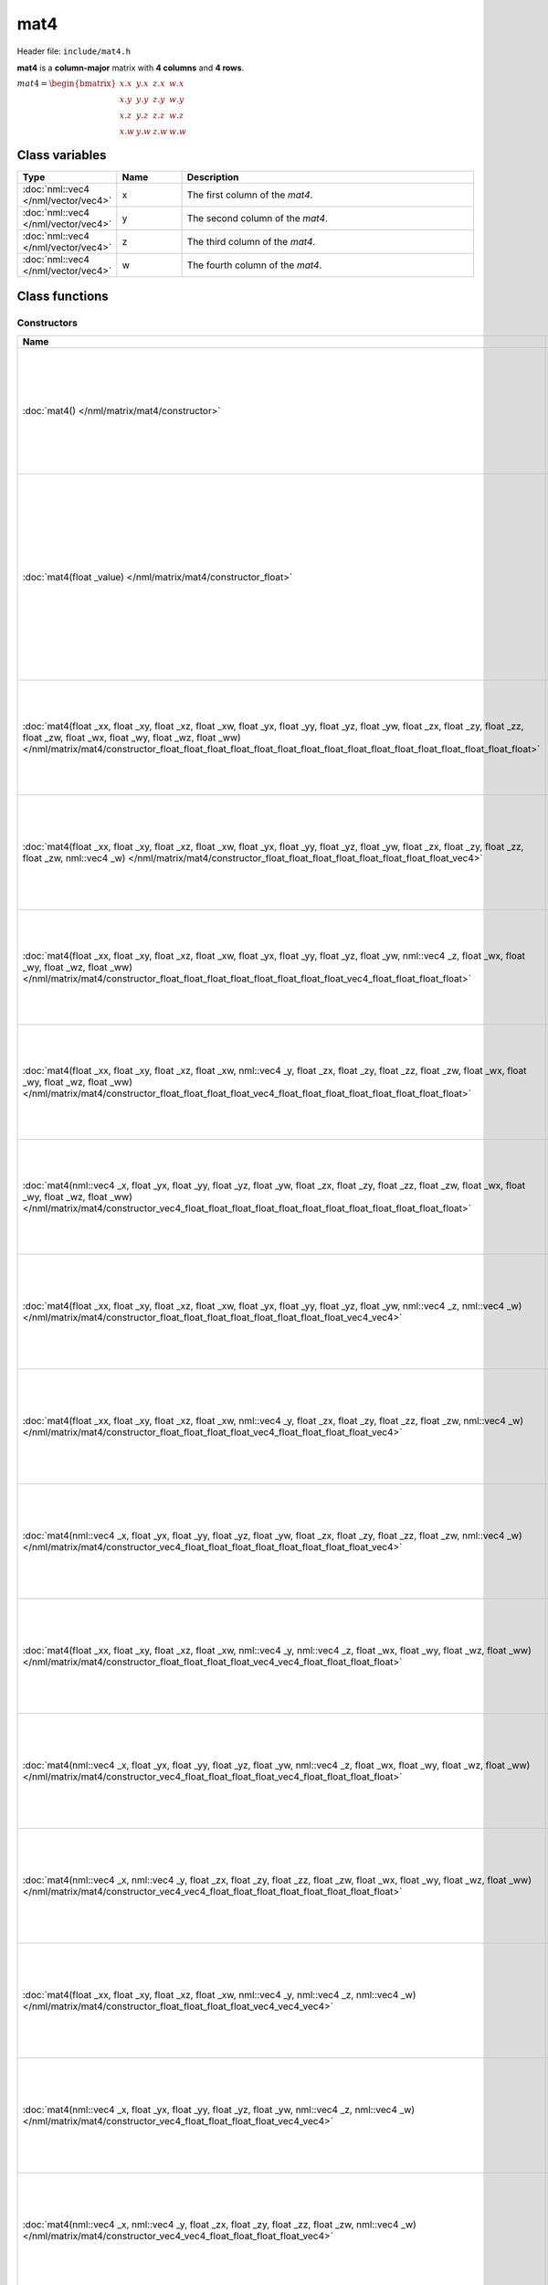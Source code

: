 mat4
====

Header file: ``include/mat4.h``

**mat4** is a **column-major** matrix with **4 columns** and **4 rows**.

:math:`mat4 = \begin{bmatrix} x.x & y.x & z.x & w.x \\ x.y & y.y & z.y & w.y \\ x.z & y.z & z.z & w.z \\ x.w & y.w & z.w & w.w \end{bmatrix}`

Class variables
---------------

.. table::
	:width: 100%
	:widths: 15 15 70
	:class: code-table

	+-------------------------------------+-------+----------------------------------+
	| Type                                | Name  | Description                      |
	+=====================================+=======+==================================+
	| :doc:`nml::vec4 </nml/vector/vec4>` | x     | The first column of the *mat4*.  |
	+-------------------------------------+-------+----------------------------------+
	| :doc:`nml::vec4 </nml/vector/vec4>` | y     | The second column of the *mat4*. |
	+-------------------------------------+-------+----------------------------------+
	| :doc:`nml::vec4 </nml/vector/vec4>` | z     | The third column of the *mat4*.  |
	+-------------------------------------+-------+----------------------------------+
	| :doc:`nml::vec4 </nml/vector/vec4>` | w     | The fourth column of the *mat4*. |
	+-------------------------------------+-------+----------------------------------+

Class functions
---------------

Constructors
~~~~~~~~~~~~

.. table::
	:width: 100%
	:widths: 30 70
	:class: code-table

	+----------------------------------------------------------------------------------------------------------------------------------------------------------------------------------------------------------------------------------------------------------------------------------------------------------------------------+----------------------------------------------------------------------------------------------------------------------------------------------------------------------------------------------+
	| Name                                                                                                                                                                                                                                                                                                                       | Description                                                                                                                                                                                  |
	+============================================================================================================================================================================================================================================================================================================================+==============================================================================================================================================================================================+
	| :doc:`mat4() </nml/matrix/mat4/constructor>`                                                                                                                                                                                                                                                                               | Construct a ([1.0, 0.0, 0.0, 0.0], [0.0, 1.0, 0.0, 0.0], [0.0, 0.0, 1.0, 0.0], [0.0, 0.0, 0.0, 1.0]) identity matrix.                                                                        |
	+----------------------------------------------------------------------------------------------------------------------------------------------------------------------------------------------------------------------------------------------------------------------------------------------------------------------------+----------------------------------------------------------------------------------------------------------------------------------------------------------------------------------------------+
	| :doc:`mat4(float _value) </nml/matrix/mat4/constructor_float>`                                                                                                                                                                                                                                                             | Construct a ([*_value*, *_value*, *_value*, *_value*], [*_value*, *_value*, *_value*, *_value*], [*_value*, *_value*, *_value*, *_value*], [*_value*, *_value*, *_value*, *_value*]) matrix. |
	+----------------------------------------------------------------------------------------------------------------------------------------------------------------------------------------------------------------------------------------------------------------------------------------------------------------------------+----------------------------------------------------------------------------------------------------------------------------------------------------------------------------------------------+
	| :doc:`mat4(float _xx, float _xy, float _xz, float _xw, float _yx, float _yy, float _yz, float _yw, float _zx, float _zy, float _zz, float _zw, float _wx, float _wy, float _wz, float _ww) </nml/matrix/mat4/constructor_float_float_float_float_float_float_float_float_float_float_float_float_float_float_float_float>` | Construct a ([*_xx*, *_xy*, *_xz*, *_xw*], [*_yx*, *_yy*, *_yz*, *_yw*], [*_zx*, *_zy*, *_zz*, *_zw*], [*_wx*, *_wy*, *_wz*, *_ww*]) matrix.                                                 |
	+----------------------------------------------------------------------------------------------------------------------------------------------------------------------------------------------------------------------------------------------------------------------------------------------------------------------------+----------------------------------------------------------------------------------------------------------------------------------------------------------------------------------------------+
	| :doc:`mat4(float _xx, float _xy, float _xz, float _xw, float _yx, float _yy, float _yz, float _yw, float _zx, float _zy, float _zz, float _zw, nml::vec4 _w) </nml/matrix/mat4/constructor_float_float_float_float_float_float_float_float_vec4>`                                                                          | Construct a ([*_xx*, *_xy*, *_xz*, *_xw*], [*_yx*, *_yy*, *_yz*, *_yw*], [*_zx*, *_zy*, *_zz*, *_zw*], [*_w.x*, *_w.y*, *_w.z*, *_w.w*]) matrix.                                             |
	+----------------------------------------------------------------------------------------------------------------------------------------------------------------------------------------------------------------------------------------------------------------------------------------------------------------------------+----------------------------------------------------------------------------------------------------------------------------------------------------------------------------------------------+
	| :doc:`mat4(float _xx, float _xy, float _xz, float _xw, float _yx, float _yy, float _yz, float _yw, nml::vec4 _z, float _wx, float _wy, float _wz, float _ww) </nml/matrix/mat4/constructor_float_float_float_float_float_float_float_float_vec4_float_float_float_float>`                                                  | Construct a ([*_xx*, *_xy*, *_xz*, *_xw*], [*_yx*, *_yy*, *_yz*, *_yw*], [*_z.x*, *_z.y*, *_z.z*, *_z.w*], [*_wx*, *_wy*, *_wz*, *_ww*]) matrix.                                             |
	+----------------------------------------------------------------------------------------------------------------------------------------------------------------------------------------------------------------------------------------------------------------------------------------------------------------------------+----------------------------------------------------------------------------------------------------------------------------------------------------------------------------------------------+
	| :doc:`mat4(float _xx, float _xy, float _xz, float _xw, nml::vec4 _y, float _zx, float _zy, float _zz, float _zw, float _wx, float _wy, float _wz, float _ww) </nml/matrix/mat4/constructor_float_float_float_float_vec4_float_float_float_float_float_float_float_float>`                                                  | Construct a ([*_xx*, *_xy*, *_xz*, *_xw*], [*_y.x*, *_y.y*, *_y.z*, *_y.w*], [*_zx*, *_zy*, *_zz*, *_zw*], [*_wx*, *_wy*, *_wz*, *_ww*]) matrix.                                             |
	+----------------------------------------------------------------------------------------------------------------------------------------------------------------------------------------------------------------------------------------------------------------------------------------------------------------------------+----------------------------------------------------------------------------------------------------------------------------------------------------------------------------------------------+
	| :doc:`mat4(nml::vec4 _x, float _yx, float _yy, float _yz, float _yw, float _zx, float _zy, float _zz, float _zw, float _wx, float _wy, float _wz, float _ww) </nml/matrix/mat4/constructor_vec4_float_float_float_float_float_float_float_float_float_float_float_float>`                                                  | Construct a ([*_x.x*, *_x.y*, *_x.z*, *_x.w*], [*_yx*, *_yy*, *_yz*, *_yw*], [*_zx*, *_zy*, *_zz*, *_zw*], [*_wx*, *_wy*, *_wz*, *_ww*]) matrix.                                             |
	+----------------------------------------------------------------------------------------------------------------------------------------------------------------------------------------------------------------------------------------------------------------------------------------------------------------------------+----------------------------------------------------------------------------------------------------------------------------------------------------------------------------------------------+
	| :doc:`mat4(float _xx, float _xy, float _xz, float _xw, float _yx, float _yy, float _yz, float _yw, nml::vec4 _z, nml::vec4 _w) </nml/matrix/mat4/constructor_float_float_float_float_float_float_float_float_vec4_vec4>`                                                                                                   | Construct a ([*_xx*, *_xy*, *_xz*, *_xw*], [*_yx*, *_yy*, *_yz*, *_yw*], [*_z.x*, *_z.y*, *_z.z*, *_z.w*], [*_w.x*, *_w.y*, *_w.z*, *_w.w*]) matrix.                                         |
	+----------------------------------------------------------------------------------------------------------------------------------------------------------------------------------------------------------------------------------------------------------------------------------------------------------------------------+----------------------------------------------------------------------------------------------------------------------------------------------------------------------------------------------+
	| :doc:`mat4(float _xx, float _xy, float _xz, float _xw, nml::vec4 _y, float _zx, float _zy, float _zz, float _zw, nml::vec4 _w) </nml/matrix/mat4/constructor_float_float_float_float_vec4_float_float_float_float_vec4>`                                                                                                   | Construct a ([*_xx*, *_xy*, *_xz*, *_xw*], [*_y.x*, *_y.y*, *_y.z*, *_y.w*], [*_zx*, *_zy*, *_zz*, *_zw*], [*_w.x*, *_w.y*, *_w.z*, *_w.w*]) matrix.                                         |
	+----------------------------------------------------------------------------------------------------------------------------------------------------------------------------------------------------------------------------------------------------------------------------------------------------------------------------+----------------------------------------------------------------------------------------------------------------------------------------------------------------------------------------------+
	| :doc:`mat4(nml::vec4 _x, float _yx, float _yy, float _yz, float _yw, float _zx, float _zy, float _zz, float _zw, nml::vec4 _w) </nml/matrix/mat4/constructor_vec4_float_float_float_float_float_float_float_float_vec4>`                                                                                                   | Construct a ([*_x.x*, *_x.y*, *_x.z*, *_x.w*], [*_yx*, *_yy*, *_yz*, *_yw*], [*_zx*, *_zy*, *_zz*, *_zw*], [*_w.x*, *_w.y*, *_w.z*, *_w.w*]) matrix.                                         |
	+----------------------------------------------------------------------------------------------------------------------------------------------------------------------------------------------------------------------------------------------------------------------------------------------------------------------------+----------------------------------------------------------------------------------------------------------------------------------------------------------------------------------------------+
	| :doc:`mat4(float _xx, float _xy, float _xz, float _xw, nml::vec4 _y, nml::vec4 _z, float _wx, float _wy, float _wz, float _ww) </nml/matrix/mat4/constructor_float_float_float_float_vec4_vec4_float_float_float_float>`                                                                                                   | Construct a ([*_xx*, *_xy*, *_xz*, *_xw*], [*_y.x*, *_y.y*, *_y.z*, *_y.w*], [*_z.x*, *_z.y*, *_z.z*, *_z.w*], [*_wx*, *_wy*, *_wz*, *_ww*]) matrix.                                         |
	+----------------------------------------------------------------------------------------------------------------------------------------------------------------------------------------------------------------------------------------------------------------------------------------------------------------------------+----------------------------------------------------------------------------------------------------------------------------------------------------------------------------------------------+
	| :doc:`mat4(nml::vec4 _x, float _yx, float _yy, float _yz, float _yw, nml::vec4 _z, float _wx, float _wy, float _wz, float _ww) </nml/matrix/mat4/constructor_vec4_float_float_float_float_vec4_float_float_float_float>`                                                                                                   | Construct a ([*_x.x*, *_x.y*, *_x.z*, *_x.w*], [*_yx*, *_yy*, *_yz*, *_yw*], [*_z.x*, *_z.y*, *_z.z*, *_z.w*], [*_wx*, *_wy*, *_wz*, *_ww*]) matrix.                                         |
	+----------------------------------------------------------------------------------------------------------------------------------------------------------------------------------------------------------------------------------------------------------------------------------------------------------------------------+----------------------------------------------------------------------------------------------------------------------------------------------------------------------------------------------+
	| :doc:`mat4(nml::vec4 _x, nml::vec4 _y, float _zx, float _zy, float _zz, float _zw, float _wx, float _wy, float _wz, float _ww) </nml/matrix/mat4/constructor_vec4_vec4_float_float_float_float_float_float_float_float>`                                                                                                   | Construct a ([*_x.x*, *_x.y*, *_x.z*, *_x.w*], [*_y.x*, *_y.y*, *_y.z*, *_y.w*], [*_zx*, *_zy*, *_zz*, *_zw*], [*_wx*, *_wy*, *_wz*, *_ww*]) matrix.                                         |
	+----------------------------------------------------------------------------------------------------------------------------------------------------------------------------------------------------------------------------------------------------------------------------------------------------------------------------+----------------------------------------------------------------------------------------------------------------------------------------------------------------------------------------------+
	| :doc:`mat4(float _xx, float _xy, float _xz, float _xw, nml::vec4 _y, nml::vec4 _z, nml::vec4 _w) </nml/matrix/mat4/constructor_float_float_float_float_vec4_vec4_vec4>`                                                                                                                                                    | Construct a ([*_xx*, *_xy*, *_xz*, *_xw*], [*_y.x*, *_y.y*, *_y.z*, *_y.w*], [*_z.x*, *_z.y*, *_z.z*, *_z.w*], [*_w.x*, *_w.y*, *_w.z*, *_w.w*]) matrix.                                     |
	+----------------------------------------------------------------------------------------------------------------------------------------------------------------------------------------------------------------------------------------------------------------------------------------------------------------------------+----------------------------------------------------------------------------------------------------------------------------------------------------------------------------------------------+
	| :doc:`mat4(nml::vec4 _x, float _yx, float _yy, float _yz, float _yw, nml::vec4 _z, nml::vec4 _w) </nml/matrix/mat4/constructor_vec4_float_float_float_float_vec4_vec4>`                                                                                                                                                    | Construct a ([*_x.x*, *_x.y*, *_x.z*, *_x.w*], [*_yx*, *_yy*, *_yz*, *_yw*], [*_z.x*, *_z.y*, *_z.z*, *_z.w*], [*_w.x*, *_w.y*, *_w.z*, *_w.w*]) matrix.                                     |
	+----------------------------------------------------------------------------------------------------------------------------------------------------------------------------------------------------------------------------------------------------------------------------------------------------------------------------+----------------------------------------------------------------------------------------------------------------------------------------------------------------------------------------------+
	| :doc:`mat4(nml::vec4 _x, nml::vec4 _y, float _zx, float _zy, float _zz, float _zw, nml::vec4 _w) </nml/matrix/mat4/constructor_vec4_vec4_float_float_float_float_vec4>`                                                                                                                                                    | Construct a ([*_x.x*, *_x.y*, *_x.z*, *_x.w*], [*_y.x*, *_y.y*, *_y.z*, *_y.w*], [*_zx*, *_zy*, *_zz*, *_zw*], [*_w.x*, *_w.y*, *_w.z*, *_w.w*]) matrix.                                     |
	+----------------------------------------------------------------------------------------------------------------------------------------------------------------------------------------------------------------------------------------------------------------------------------------------------------------------------+----------------------------------------------------------------------------------------------------------------------------------------------------------------------------------------------+
	| :doc:`mat4(nml::vec4 _x, nml::vec4 _y, nml::vec4 _z, float _wx, float _wy, float _wz, float _ww) </nml/matrix/mat4/constructor_vec4_vec4_vec4_float_float_float_float>`                                                                                                                                                    | Construct a ([*_x.x*, *_x.y*, *_x.z*, *_x.w*], [*_y.x*, *_y.y*, *_y.z*, *_y.w*], [*_z.x*, *_z.y*, *_z.z*, *_z.w*], [*_wx*, *_wy*, *_wz*, *_ww*]) matrix.                                     |
	+----------------------------------------------------------------------------------------------------------------------------------------------------------------------------------------------------------------------------------------------------------------------------------------------------------------------------+----------------------------------------------------------------------------------------------------------------------------------------------------------------------------------------------+
	| :doc:`mat4(nml::vec4 _x, nml::vec4 _y, nml::vec4 _z, nml::vec4 _w) </nml/matrix/mat4/constructor_vec4_vec4_vec4_vec4>`                                                                                                                                                                                                     | Construct a ([*_x.x*, *_x.y*, *_x.z*, *_x.w*], [*_y.x*, *_y.y*, *_y.z*, *_y.w*], [*_z.x*, *_z.y*, *_z.z*, *_z.w*], [*_w.x*, *_w.y*, *_w.z*, *_w.w*]) matrix.                                 |
	+----------------------------------------------------------------------------------------------------------------------------------------------------------------------------------------------------------------------------------------------------------------------------------------------------------------------------+----------------------------------------------------------------------------------------------------------------------------------------------------------------------------------------------+
	| :doc:`mat4(const float* _ptr) </nml/matrix/mat4/constructor_floatptr>`                                                                                                                                                                                                                                                     | Construct a matrix from a pointer.                                                                                                                                                           |
	+----------------------------------------------------------------------------------------------------------------------------------------------------------------------------------------------------------------------------------------------------------------------------------------------------------------------------+----------------------------------------------------------------------------------------------------------------------------------------------------------------------------------------------+

Operators
~~~~~~~~~

.. table::
	:width: 100%
	:widths: 50 50
	:class: code-table

	+----------------------------------------------------------------------------------------------------+---------------------------------------------------------------------------------------------------------------------------------------------------------------------------------------------------+
	| Name                                                                                               | Description                                                                                                                                                                                       |
	+====================================================================================================+===================================================================================================================================================================================================+
	| :doc:`nml::mat4& operator+=(const nml::mat4& other) </nml/matrix/mat4/operator_plus_equal_mat4>`   | Add a *mat4* to the current *mat4*.                                                                                                                                                               |
	+----------------------------------------------------------------------------------------------------+---------------------------------------------------------------------------------------------------------------------------------------------------------------------------------------------------+
	| :doc:`nml::mat4& operator-=(const nml::mat4& other) </nml/matrix/mat4/operator_minus_equal_mat4>`  | Substract a *mat4* from the current *mat4*.                                                                                                                                                       |
	+----------------------------------------------------------------------------------------------------+---------------------------------------------------------------------------------------------------------------------------------------------------------------------------------------------------+
	| :doc:`nml::mat4& operator*=(const nml::mat4& other) </nml/matrix/mat4/operator_times_equal_mat4>`  | Multiply the current *mat4* by a *mat4*.                                                                                                                                                          |
	+----------------------------------------------------------------------------------------------------+---------------------------------------------------------------------------------------------------------------------------------------------------------------------------------------------------+
	| :doc:`nml::mat4& operator*=(const float other) </nml/matrix/mat4/operator_times_equal_float>`      | Multiply the current *mat4* by a scalar.                                                                                                                                                          |
	+----------------------------------------------------------------------------------------------------+---------------------------------------------------------------------------------------------------------------------------------------------------------------------------------------------------+
	| :doc:`nml::mat4& operator/=(const float other) </nml/matrix/mat4/operator_divide_equal_float>`     | Divide the current *mat4* by a scalar.                                                                                                                                                            |
	+----------------------------------------------------------------------------------------------------+---------------------------------------------------------------------------------------------------------------------------------------------------------------------------------------------------+
	| :doc:`nml::vec4& operator[](size_t index) </nml/matrix/mat4/operator_brackets_ref>`                | Return a reference to *x* if index is 0, a reference to *y* if index is 1, a reference to *z* if index is 2 or a reference to *w* if index is 3 else, throw an exception.                         |
	+----------------------------------------------------------------------------------------------------+---------------------------------------------------------------------------------------------------------------------------------------------------------------------------------------------------+
	| :doc:`const nml::vec4& operator[](size_t index) const </nml/matrix/mat4/operator_brackets_value>`  | Return a const reference to *x* if index is 0, a const reference to *y* if index is 1, a const reference to *z* if index is 2 or a const reference to *w* if index is 3 else, throw an exception. |
	+----------------------------------------------------------------------------------------------------+---------------------------------------------------------------------------------------------------------------------------------------------------------------------------------------------------+

Functions
~~~~~~~~~

.. table::
	:width: 100%
	:widths: 30 70
	:class: code-table

	+-------------------------------------------------+--------------------------------------------+
	| Name                                            | Description                                |
	+=================================================+============================================+
	| :doc:`float det() const </nml/matrix/mat4/det>` | Return the determinant of the matrix.      |
	+-------------------------------------------------+--------------------------------------------+
	| :doc:`float* data() </nml/matrix/mat4/data>`    | Return a pointer to the matrix's elements. |
	+-------------------------------------------------+--------------------------------------------+

Namespace functions
-------------------

Operators
~~~~~~~~~

.. table::
	:width: 100%
	:widths: 40 60
	:class: code-table

	+-------------------------------------------------------------------------------------------------------------------------+---------------------------------------------------------------------+
	| Name                                                                                                                    | Description                                                         |
	+=========================================================================================================================+=====================================================================+
	| :doc:`nml::mat4 operator+(nml::mat4 lhs, const nml::mat4& rhs) </nml/namespace/nml_operator_plus_mat4_mat4>`            | Return a *mat4* that is the sum between two *mat4*.                 |
	+-------------------------------------------------------------------------------------------------------------------------+---------------------------------------------------------------------+
	| :doc:`nml::mat4 operator-(nml::mat4 lhs, const nml::mat4& rhs) </nml/namespace/nml_operator_minus_mat4_mat4>`           | Return a *mat4* that is the difference between two *mat4*.          |
	+-------------------------------------------------------------------------------------------------------------------------+---------------------------------------------------------------------+
	| :doc:`nml::mat4 operator*(nml::mat4 lhs, const nml::mat4& rhs) </nml/namespace/nml_operator_times_mat4_mat4>`           | Return a *mat4* that is the product between two *mat4*.             |
	+-------------------------------------------------------------------------------------------------------------------------+---------------------------------------------------------------------+
	| :doc:`nml::vec4 operator*(nml::mat4 lhs, const nml::vec4& rhs) </nml/namespace/nml_operator_times_mat4_vec4>`           | Return a *vec4* that is the product between a *mat4* and a *vec4*.  |
	+-------------------------------------------------------------------------------------------------------------------------+---------------------------------------------------------------------+
	| :doc:`nml::mat4 operator*(nml::mat4 lhs, const float rhs) </nml/namespace/nml_operator_times_mat4_float>`               | Return a *mat4* that is the product between a *mat4* and a scalar.  |
	+-------------------------------------------------------------------------------------------------------------------------+---------------------------------------------------------------------+
	| :doc:`nml::mat4 operator*(float lhs, const nml::mat4& rhs) </nml/namespace/nml_operator_times_float_mat4>`              | Return a *mat4* that is the product between a scalar and a *mat4*.  |
	+-------------------------------------------------------------------------------------------------------------------------+---------------------------------------------------------------------+
	| :doc:`nml::mat4 operator/(nml::mat4 lhs, const float rhs) </nml/namespace/nml_operator_divide_mat4_float>`              | Return a *mat4* that is the quotient between a *mat4* and a scalar. |
	+-------------------------------------------------------------------------------------------------------------------------+---------------------------------------------------------------------+
	| :doc:`bool operator==(const nml::mat4& lhs, const nml::mat4& rhs) </nml/namespace/nml_operator_is_equal_mat4_mat4>`     | Return true if the two *mat4* are identical, else, return false.    |
	+-------------------------------------------------------------------------------------------------------------------------+---------------------------------------------------------------------+
	| :doc:`bool operator!=(const nml::mat4& lhs, const nml::mat4& rhs) </nml/namespace/nml_operator_is_not_equal_mat4_mat4>` | Return true if the two *mat4* are different, else, return false.    |
	+-------------------------------------------------------------------------------------------------------------------------+---------------------------------------------------------------------+

Functions
~~~~~~~~~

.. table::
	:width: 100%
	:widths: 40 60
	:class: code-table

	+--------------------------------------------------------------------------------------------------------------------------------------------------------------------------------------------------------+--------------------------------------------------------------------------------------------------------------------------------------------------------------------------+
	| Name                                                                                                                                                                                                   | Description                                                                                                                                                              |
	+========================================================================================================================================================================================================+==========================================================================================================================================================================+
	| :doc:`nml::mat4 transpose(const nml::mat4& mat) </nml/namespace/nml_transpose_mat4>`                                                                                                                   | Return a *mat4* where the columns of *mat* are the rows and the rows of *mat* are the columns.                                                                           |
	+--------------------------------------------------------------------------------------------------------------------------------------------------------------------------------------------------------+--------------------------------------------------------------------------------------------------------------------------------------------------------------------------+
	| :doc:`nml::mat4 inverse(const nml::mat4& mat) </nml/namespace/nml_inverse_mat4>`                                                                                                                       | Return the inverse of a *mat4*.                                                                                                                                          |
	+--------------------------------------------------------------------------------------------------------------------------------------------------------------------------------------------------------+--------------------------------------------------------------------------------------------------------------------------------------------------------------------------+
	| :doc:`nml::mat4 translate(const nml::vec3& translation) </nml/namespace/nml_translate_vec3>`                                                                                                           | Return a 3D translation matrix according to the translation vector.                                                                                                      |
	+--------------------------------------------------------------------------------------------------------------------------------------------------------------------------------------------------------+--------------------------------------------------------------------------------------------------------------------------------------------------------------------------+
	| :doc:`nml::mat4 rotate(const float angle, const nml::vec3& axis) </nml/namespace/nml_rotate_float_vec3>`                                                                                               | Return a 3D rotation matrix according to the angle (in radians) and the axis.                                                                                            |
	+--------------------------------------------------------------------------------------------------------------------------------------------------------------------------------------------------------+--------------------------------------------------------------------------------------------------------------------------------------------------------------------------+
	| :doc:`nml::mat4 scale(const nml::vec3& scaling) </nml/namespace/nml_scale_vec3>`                                                                                                                       | Return a 3D scaling matrix according to the scaling factors.                                                                                                             |
	+--------------------------------------------------------------------------------------------------------------------------------------------------------------------------------------------------------+--------------------------------------------------------------------------------------------------------------------------------------------------------------------------+
	| :doc:`nml::mat4 lookAtLH(const nml::vec3& from, const nml::vec3& to, const nml::vec3& up) </nml/namespace/nml_lookatlh_vec3_vec3_vec3>`                                                                | Return a left-hand look at view matrix.                                                                                                                                  |
	+--------------------------------------------------------------------------------------------------------------------------------------------------------------------------------------------------------+--------------------------------------------------------------------------------------------------------------------------------------------------------------------------+
	| :doc:`nml::mat4 lookAtRH(const nml::vec3& from, const nml::vec3& to, const nml::vec3& up) </nml/namespace/nml_lookatrh_vec3_vec3_vec3>`                                                                | Return a right-hand look at view matrix.                                                                                                                                 |
	+--------------------------------------------------------------------------------------------------------------------------------------------------------------------------------------------------------+--------------------------------------------------------------------------------------------------------------------------------------------------------------------------+
	| :doc:`nml::mat4 orthoLH(const float left, const float right, const float bottom, const float top, const float near, const float far) </nml/namespace/nml_ortholh_float_float_float_float_float_float>` | Return a left-hand orthographic projection matrix.                                                                                                                       |
	+--------------------------------------------------------------------------------------------------------------------------------------------------------------------------------------------------------+--------------------------------------------------------------------------------------------------------------------------------------------------------------------------+
	| :doc:`nml::mat4 orthoRH(const float left, const float right, const float bottom, const float top, const float near, const float far) </nml/namespace/nml_orthorh_float_float_float_float_float_float>` | Return a right-hand orthographic projection matrix.                                                                                                                      |
	+--------------------------------------------------------------------------------------------------------------------------------------------------------------------------------------------------------+--------------------------------------------------------------------------------------------------------------------------------------------------------------------------+
	| :doc:`nml::mat4 perspectiveLH(const float fovY, const float aspectRatio, const float near, const float far) </nml/namespace/nml_perspectivelh_float_float_float_float>`                                | Return a left-hand perspective projection matrix.                                                                                                                        |
	+--------------------------------------------------------------------------------------------------------------------------------------------------------------------------------------------------------+--------------------------------------------------------------------------------------------------------------------------------------------------------------------------+
	| :doc:`nml::mat4 perspectiveRH(const float fovY, const float aspectRatio, const float near, const float far) </nml/namespace/nml_perspectiverh_float_float_float_float>`                                | Return a right-hand perspective projection matrix.                                                                                                                       |
	+--------------------------------------------------------------------------------------------------------------------------------------------------------------------------------------------------------+--------------------------------------------------------------------------------------------------------------------------------------------------------------------------+
	| :doc:`nml::mat4 to_mat4(const quat& qua) </nml/namespace/nml_to_mat4_quat>`                                                                                                                            | Return a 3D rotation matrix from a quaternion.                                                                                                                           |
	+--------------------------------------------------------------------------------------------------------------------------------------------------------------------------------------------------------+--------------------------------------------------------------------------------------------------------------------------------------------------------------------------+
	| :doc:`std::string nml::to_string(const nml::mat4& mat) </nml/namespace/nml_to_string_mat4>`                                                                                                            | Return a *mat4* as a string under the format "[[*x.x*, *x.y*, *x.z*, *x.w*], [*y.x*, *y.y*, *y.z*, *y.w*], [*z.x*, *z.y*, *z.z*, *z.w*], [*w.x*, *w.y*, *w.z*, *w.w*]]". |
	+--------------------------------------------------------------------------------------------------------------------------------------------------------------------------------------------------------+--------------------------------------------------------------------------------------------------------------------------------------------------------------------------+